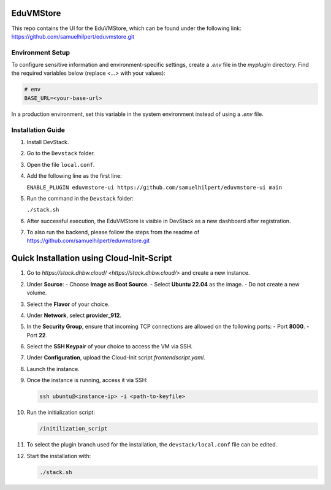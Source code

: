 EduVMStore
==========

This repo contains the UI for the EduVMStore, which can be found under the following link:
https://github.com/samuelhilpert/eduvmstore.git

Environment Setup
-----------------

To configure sensitive information and environment-specific settings, create a `.env` file in the `myplugin` directory. Find the required variables below (replace `<...>` with your values):

.. code-block:: dotenv

   # env
   BASE_URL=<your-base-url>

In a production environment, set this variable in the system environment instead of using a `.env` file.

Installation Guide
------------------

1. Install DevStack.

2. Go to the ``Devstack`` folder.

3. Open the file ``local.conf``.

4. Add the following line as the first line:
   
   ``ENABLE_PLUGIN eduvmstore-ui https://github.com/samuelhilpert/eduvmstore-ui main``
   
5. Run the command in the ``Devstack`` folder:

   ``./stack.sh``

6. After successful execution, the EduVMStore is visible in DevStack as a new dashboard after registration.

7. To also run the backend, please follow the steps from the readme of https://github.com/samuelhilpert/eduvmstore.git

Quick Installation using Cloud-Init-Script
==========================================

1. Go to `https://stack.dhbw.cloud/ <https://stack.dhbw.cloud/>` and create a new instance.

2. Under **Source**:
   - Choose **Image as Boot Source**.
   - Select **Ubuntu 22.04** as the image.
   - Do not create a new volume.

3. Select the **Flavor** of your choice.

4. Under **Network**, select **provider_912**.

5. In the **Security Group**, ensure that incoming TCP connections are allowed on the following ports:
   - Port **8000**.
   - Port **22**.

6. Select the **SSH Keypair** of your choice to access the VM via SSH.

7. Under **Configuration**, upload the Cloud-Init script `frontendscript.yaml`.

8. Launch the instance.

9. Once the instance is running, access it via SSH:

   .. code-block:: bash

      ssh ubuntu@<instance-ip> -i <path-to-keyfile>

10. Run the initialization script:

    .. code-block:: bash

       /initilization_script

11. To select the plugin branch used for the installation, the ``devstack/local.conf`` file can be edited.

12. Start the installation with:

    .. code-block:: bash

       ./stack.sh
